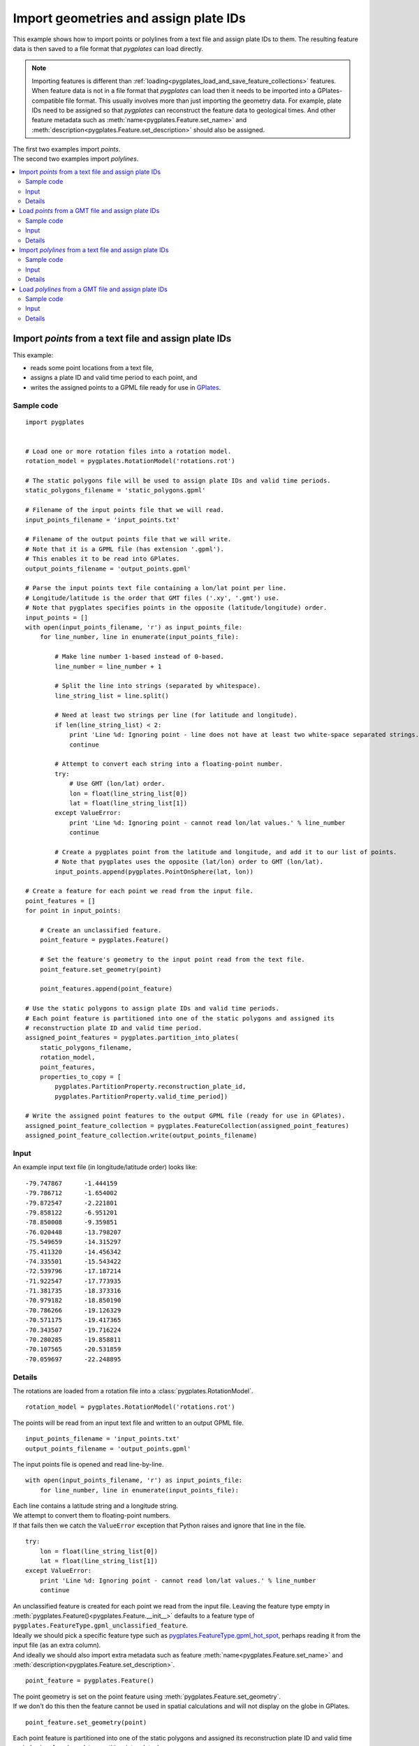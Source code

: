 .. _pygplates_import_geometries_and_assign_plate_ids:

Import geometries and assign plate IDs
^^^^^^^^^^^^^^^^^^^^^^^^^^^^^^^^^^^^^^

This example shows how to import points or polylines from a text file and assign plate IDs to them.
The resulting feature data is then saved to a file format that *pygplates* can load directly.

.. note:: Importing features is different than :ref:`loading<pygplates_load_and_save_feature_collections>` features.
   When feature data is not in a file format that *pygplates* can load then it needs to be imported into a
   GPlates-compatible file format. This usually involves more than just importing the geometry data.
   For example, plate IDs need to be assigned so that *pygplates* can reconstruct the feature data
   to geological times. And other feature metadata such as :meth:`name<pygplates.Feature.set_name>` and
   :meth:`description<pygplates.Feature.set_description>` should also be assigned.

.. seealso:: :ref:`pygplates_load_and_save_feature_collections`

| The first two examples import *points*.
| The second two examples import *polylines*.

.. contents::
   :local:
   :depth: 2

.. _pygplates_import_points_from_a_text_file_and_assign_plate_ids:

Import *points* from a text file and assign plate IDs
+++++++++++++++++++++++++++++++++++++++++++++++++++++

This example:

- reads some point locations from a text file,
- assigns a plate ID and valid time period to each point, and
- writes the assigned points to a GPML file ready for use in `GPlates <http://www.gplates.org>`_.

Sample code
"""""""""""

::

    import pygplates


    # Load one or more rotation files into a rotation model.
    rotation_model = pygplates.RotationModel('rotations.rot')

    # The static polygons file will be used to assign plate IDs and valid time periods.
    static_polygons_filename = 'static_polygons.gpml'

    # Filename of the input points file that we will read.
    input_points_filename = 'input_points.txt'

    # Filename of the output points file that we will write.
    # Note that it is a GPML file (has extension '.gpml').
    # This enables it to be read into GPlates.
    output_points_filename = 'output_points.gpml'

    # Parse the input points text file containing a lon/lat point per line.
    # Longitude/latitude is the order that GMT files ('.xy', '.gmt') use.
    # Note that pygplates specifies points in the opposite (latitude/longitude) order.
    input_points = []
    with open(input_points_filename, 'r') as input_points_file:
        for line_number, line in enumerate(input_points_file):

            # Make line number 1-based instead of 0-based.
            line_number = line_number + 1

            # Split the line into strings (separated by whitespace).
            line_string_list = line.split()

            # Need at least two strings per line (for latitude and longitude).
            if len(line_string_list) < 2:
                print 'Line %d: Ignoring point - line does not have at least two white-space separated strings.' % line_number
                continue

            # Attempt to convert each string into a floating-point number.
            try:
                # Use GMT (lon/lat) order.
                lon = float(line_string_list[0])
                lat = float(line_string_list[1])
            except ValueError:
                print 'Line %d: Ignoring point - cannot read lon/lat values.' % line_number
                continue

            # Create a pygplates point from the latitude and longitude, and add it to our list of points.
            # Note that pygplates uses the opposite (lat/lon) order to GMT (lon/lat).
            input_points.append(pygplates.PointOnSphere(lat, lon))

    # Create a feature for each point we read from the input file.
    point_features = []
    for point in input_points:

        # Create an unclassified feature.
        point_feature = pygplates.Feature()

        # Set the feature's geometry to the input point read from the text file.
        point_feature.set_geometry(point)

        point_features.append(point_feature)

    # Use the static polygons to assign plate IDs and valid time periods.
    # Each point feature is partitioned into one of the static polygons and assigned its
    # reconstruction plate ID and valid time period.
    assigned_point_features = pygplates.partition_into_plates(
        static_polygons_filename,
        rotation_model,
        point_features,
        properties_to_copy = [
            pygplates.PartitionProperty.reconstruction_plate_id,
            pygplates.PartitionProperty.valid_time_period])

    # Write the assigned point features to the output GPML file (ready for use in GPlates).
    assigned_point_feature_collection = pygplates.FeatureCollection(assigned_point_features)
    assigned_point_feature_collection.write(output_points_filename)

Input
"""""

An example input text file (in longitude/latitude order) looks like:
::

  -79.747867      -1.444159
  -79.786712      -1.654002
  -79.872547      -2.221801
  -79.858122      -6.951201
  -78.850008      -9.359851
  -76.020448      -13.798207
  -75.549659      -14.315297
  -75.411320      -14.456342
  -74.335501      -15.543422
  -72.539796      -17.187214
  -71.922547      -17.773935
  -71.381735      -18.373316
  -70.979182      -18.850190
  -70.786266      -19.126329
  -70.571175      -19.417365
  -70.343507      -19.716224
  -70.280285      -19.858811
  -70.107565      -20.531859
  -70.059697      -22.248895

Details
"""""""

The rotations are loaded from a rotation file into a :class:`pygplates.RotationModel`.
::

    rotation_model = pygplates.RotationModel('rotations.rot')

The points will be read from an input text file and written to an output GPML file.
::

    input_points_filename = 'input_points.txt'
    output_points_filename = 'output_points.gpml'

The input points file is opened and read line-by-line.
::

    with open(input_points_filename, 'r') as input_points_file:
        for line_number, line in enumerate(input_points_file):

| Each line contains a latitude string and a longitude string.
| We attempt to convert them to floating-point numbers.
| If that fails then we catch the ``ValueError`` exception that Python raises and ignore that line in the file.

::

    try:
        lon = float(line_string_list[0])
        lat = float(line_string_list[1])
    except ValueError:
        print 'Line %d: Ignoring point - cannot read lon/lat values.' % line_number
        continue

| An unclassified feature is created for each point we read from the input file.
  Leaving the feature type empty in :meth:`pygplates.Feature()<pygplates.Feature.__init__>`
  defaults to a feature type of ``pygplates.FeatureType.gpml_unclassified_feature``.
| Ideally we should pick a specific feature type such as
  `pygplates.FeatureType.gpml_hot_spot <http://www.gplates.org/docs/gpgim/#gpml:HotSpot>`_,
  perhaps reading it from the input file (as an extra column).
| And ideally we should also import extra metadata such as feature :meth:`name<pygplates.Feature.set_name>`
  and :meth:`description<pygplates.Feature.set_description>`.

::

    point_feature = pygplates.Feature()

| The point geometry is set on the point feature using :meth:`pygplates.Feature.set_geometry`.
| If we don't do this then the feature cannot be used in spatial calculations and
  will not display on the globe in GPlates.

::

    point_feature.set_geometry(point)

| Each point feature is partitioned into one of the static polygons and assigned its
  reconstruction plate ID and valid time period using :func:`pygplates.partition_into_plates`.
| The static polygons have global coverage at present day (the default reconstruction time
  for :func:`pygplates.partition_into_plates`) and should therefore partition all the input points.
| We also explicitly specify the argument *properties_to_copy* to assign both the reconstruction plate
  ID and valid time period (the default is just to assign the reconstruction plate ID).

::

    assigned_point_features = pygplates.partition_into_plates(
        static_polygons_filename,
        rotation_model,
        point_features,
        properties_to_copy = [
            pygplates.PartitionProperty.reconstruction_plate_id,
            pygplates.PartitionProperty.valid_time_period])

Finally we put the list of assigned features into a :class:`pygplates.FeatureCollection` so that
we can write them out to a file using :meth:`pygplates.FeatureCollection.write`.
::

    assigned_point_feature_collection = pygplates.FeatureCollection(assigned_point_features)
    assigned_point_feature_collection.write(output_points_filename)

.. _pygplates_import_points_from_a_gmt_file_and_assign_plate_ids:

Load *points* from a GMT file and assign plate IDs
++++++++++++++++++++++++++++++++++++++++++++++++++

This example is similiar to :ref:`pygplates_import_points_from_a_text_file_and_assign_plate_ids` except it
takes advantage of the ability of *pygplates* to load a GMT file to avoid having to manually parse a text file line-by-line.

Sample code
"""""""""""

::

    # Load a GMT file (instead of manually reading a '.txt' file line-by-line).
    point_features = pygplates.FeatureCollection('input_points.gmt')

    # Use the static polygons to assign plate IDs and valid time periods.
    # Each point feature is partitioned into one of the static polygons and assigned its
    # reconstruction plate ID and valid time period.
    assigned_point_features = pygplates.partition_into_plates(
        static_polygons_filename,
        rotation_model,
        point_features,
        properties_to_copy = [
            pygplates.PartitionProperty.reconstruction_plate_id,
            pygplates.PartitionProperty.valid_time_period])

    # Write the assigned point features to the output GPML file (ready for use in GPlates).
    assigned_point_feature_collection = pygplates.FeatureCollection(assigned_point_features)
    assigned_point_feature_collection.write(output_points_filename)

Input
"""""

An example input text file (in longitude/latitude order) looks like:
::

  -79.747867      -1.444159
  -79.786712      -1.654002
  -79.872547      -2.221801
  -79.858122      -6.951201
  -78.850008      -9.359851
  -76.020448      -13.798207
  -75.549659      -14.315297
  -75.411320      -14.456342
  -74.335501      -15.543422
  -72.539796      -17.187214
  -71.922547      -17.773935
  -71.381735      -18.373316
  -70.979182      -18.850190
  -70.786266      -19.126329
  -70.571175      -19.417365
  -70.343507      -19.716224
  -70.280285      -19.858811
  -70.107565      -20.531859
  -70.059697      -22.248895

Details
"""""""

| Since `GPlates <http://www.gplates.org>`_ can directly load GMT ``'.gmt'`` files, an alternative is to
  change the filename extension, of your text file, to ``'.gmt'``. The feature metadata will be missing
  from your text file so only the geometry data will get loaded, but this achieves the same effect
  as the above example.
| As with the previous example, there can be more than two numbers per line, but only the first two
  are used (as longitude and latitude) - note that if you were to load your ``'.gmt'`` file into GPlates
  the extra data would cause it to give a warning about flattening 2.5D to 2D.
| Note that, as with the previous example, the data should be in GMT (longitude/latitude) order.

::

    point_features = pygplates.FeatureCollection('input_points.gmt')

The rest of the sample code is similar to :ref:`pygplates_import_points_from_a_text_file_and_assign_plate_ids`.

.. seealso:: :ref:`pygplates_import_points_from_a_text_file_and_assign_plate_ids`


.. _pygplates_import_polylines_from_a_text_file_and_assign_plate_ids:

Import *polylines* from a text file and assign plate IDs
++++++++++++++++++++++++++++++++++++++++++++++++++++++++

This example is similiar to :ref:`pygplates_import_points_from_a_text_file_and_assign_plate_ids` except
it imports *polylines* instead of *points*.

Sample code
"""""""""""

::

    import pygplates


    # A function that create a polyline feature from some points and adds to a list of features.
    def add_polyline_feature_from_points(polyline_features, points, line_number):
        
        # If have no points then nothing to do.
        if not points:
            return
        
        # Need at least two points for a polyline.
        if len(points) >= 2:
            polyline = pygplates.PolylineOnSphere(points)
            
            polyline_feature = pygplates.Feature() # 'unclassified' feature
            polyline_feature.set_geometry(polyline)
            
            polyline_features.append(polyline_feature)
        
        # If only one point then emit warning.
        else:
            print 'Line %d: Ignoring polyline - polyline has only one point.' % (line_number-1)
        
        # Clear points list for next feature.
        # Clear the list in-place so that all references to the list see an empty list.
        del points[:]


    # Load one or more rotation files into a rotation model.
    rotation_model = pygplates.RotationModel('rotations.rot')

    # The static polygons file will be used to assign plate IDs and valid time periods.
    static_polygons_filename = 'static_polygons.gpml'

    # Filename of the input polylines file that we will read.
    input_polylines_filename = 'input_polylines.txt'

    # Filename of the output polylines file that we will write.
    # Note that it is a GPML file (has extension '.gpml').
    # This enables it to be read into GPlates.
    output_polylines_filename = 'output_polylines.gpml'

    # Parse the input polylines text file containing groups of lon/lat points per line.
    # Longitude/latitude is the order that GMT files ('.xy', '.gmt') use.
    # Note that pygplates specifies points in the opposite (latitude/longitude) order.
    polyline_features = []
    polyline_points = []
    with open(input_polylines_filename, 'r') as input_polylines_file:
        for line_number, line in enumerate(input_polylines_file):

            # Make line number 1-based instead of 0-based.
            line_number = line_number + 1
            
            # See if line begins with '>'.
            # This is was separates groups of points into polylines.
            if line.strip().startswith('>'):
                
                # Generate the previous polyline feature if we have two or more points.
                add_polyline_feature_from_points(polyline_features, polyline_points, line_number)
                
                # Skip to next line.
                continue
            
            # Split the line into strings (separated by whitespace).
            line_string_list = line.split()

            # Need at least two strings per line (for latitude and longitude).
            if len(line_string_list) < 2:
                print 'Line %d: Ignoring point - line does not have at least two white-space separated strings.' % line_number
                continue

            # Attempt to convert each string into a floating-point number.
            try:
                # Use GMT (lon/lat) order.
                lon = float(line_string_list[0])
                lat = float(line_string_list[1])
            except ValueError:
                print 'Line %d: Ignoring point - cannot read lon/lat values.' % line_number
                continue
            
            # Create a pygplates point from the latitude and longitude, and add it to our list of points.
            # Note that pygplates uses the opposite (lat/lon) order to GMT (lon/lat).
            polyline_points.append(pygplates.PointOnSphere(lat, lon))
        
        # If we have any points leftover then generate the last polyline feature.
        # This happens if last line does not start with '>'.
        add_polyline_feature_from_points(polyline_features, polyline_points, line_number)

    # Use the static polygons to assign plate IDs and valid time periods.
    # Each polyline feature is partitioned into one or more of the static polygons and assigned their
    # reconstruction plate IDs and valid time periods.
    assigned_polyline_features = pygplates.partition_into_plates(
        static_polygons_filename,
        rotation_model,
        polyline_features,
        properties_to_copy = [
            pygplates.PartitionProperty.reconstruction_plate_id,
            pygplates.PartitionProperty.valid_time_period])

    # Write the assigned polyline features to the output GPML file (ready for use in GPlates).
    assigned_polyline_feature_collection = pygplates.FeatureCollection(assigned_polyline_features)
    assigned_polyline_feature_collection.write(output_polylines_filename)

Input
"""""

An example input text file (in longitude/latitude order) containing three polylines looks like:
::

  >
    -79.747867      -1.444159
    -79.786712      -1.654002
    -79.872547      -2.221801
    -79.858122      -6.951201
    -78.850008      -9.359851
    -76.020448      -13.798207
  >
    -75.549659      -14.315297
    -75.411320      -14.456342
    -74.335501      -15.543422
    -72.539796      -17.187214
    -71.922547      -17.773935
    -71.381735      -18.373316
    -70.979182      -18.850190
    -70.786266      -19.126329
  >
    -70.571175      -19.417365
    -70.343507      -19.716224
    -70.280285      -19.858811
    -70.107565      -20.531859
    -70.059697      -22.248895

.. note:: The ``>`` symbol is used to group points into polylines.

Details
"""""""

The rotations are loaded from a rotation file into a :class:`pygplates.RotationModel`.
::

    rotation_model = pygplates.RotationModel('rotations.rot')

The polylines will be read from an input text file and written to an output GPML file.
::

    input_polylines_filename = 'input_polylines.txt'
    output_polylines_filename = 'output_polylines.gpml'

The input polylines file is opened and read line-by-line.
::

    with open(input_polylines_filename, 'r') as input_polylines_file:
        for line_number, line in enumerate(input_polylines_file):

| If a line begins with a ``'>'`` character then it separates those points in lines before it
  into one polyline and those points in lines after it into another polyline.
| Here the points in prior lines are used to create a new polyline feature.

::

    if line.strip().startswith('>'):
        add_polyline_feature_from_points(polyline_features, polyline_points, line_number)
        continue

| Each line contains a latitude string and a longitude string.
| We attempt to convert them to floating-point numbers.
| If that fails then we catch the ``ValueError`` exception that Python raises and ignore that line in the file.

::

    try:
        lon = float(line_string_list[0])
        lat = float(line_string_list[1])
    except ValueError:
        print 'Line %d: Ignoring point - cannot read lon/lat values.' % line_number
        continue

Keep track of the points for the current polyline so we can create the polyline once we've
reached the last point (of the current polyline).
::

    polyline_points.append(pygplates.PointOnSphere(lat, lon))

Then function ``add_polyline_feature_from_points`` creates a polyline feature from a list
of points and adds it to a list of polyline features.
::

    def add_polyline_feature_from_points(polyline_features, points, line_number):
        ...

If there are at least two points (required for a polyline) then a :class:`pygplates.PolylineOnSphere`
geometry is created from the points.
::

    if len(points) >= 2:
        polyline = pygplates.PolylineOnSphere(points)

| An unclassified feature is created for each polyline we read from the input file.
  Leaving the feature type empty in :meth:`pygplates.Feature()<pygplates.Feature.__init__>`
  defaults to a feature type of ``pygplates.FeatureType.gpml_unclassified_feature``.
| Ideally we should pick a specific feature type such as
  `pygplates.FeatureType.gpml_subduction_zone <http://www.gplates.org/docs/gpgim/#gpml:SubductionZone>`_.
| And ideally we should also import extra metadata such as feature :meth:`name<pygplates.Feature.set_name>`
  and :meth:`description<pygplates.Feature.set_description>`.

::

    polyline_feature = pygplates.Feature()

| The polyline geometry is set on the polyline feature using :meth:`pygplates.Feature.set_geometry`.
| If we don't do this then the feature cannot be used in spatial calculations and
  will not display on the globe in GPlates.

::

    polyline_feature.set_geometry(polyline)

| Each polyline feature is partitioned into one or more of the static polygons and assigned their
  reconstruction plate IDs and valid time periods using :func:`pygplates.partition_into_plates`.
| Note that the default argument for the *partition_method* parameter is *pygplates.PartitionMethod.split_into_plates*
  which results in two polylines being generated (returned) when one polyline intersects two static polygons (plates).
| The static polygons have global coverage at present day (the default reconstruction time
  for :func:`pygplates.partition_into_plates`) and should therefore partition all the input polylines.
| We also explicitly specify the argument *properties_to_copy* to assign both the reconstruction plate
  ID and valid time period (the default is just to assign the reconstruction plate ID).

::

    assigned_polyline_features = pygplates.partition_into_plates(
        static_polygons_filename,
        rotation_model,
        polyline_features,
        properties_to_copy = [
            pygplates.PartitionProperty.reconstruction_plate_id,
            pygplates.PartitionProperty.valid_time_period])

Finally we put the list of assigned features into a :class:`pygplates.FeatureCollection` so that
we can write them out to a file using :meth:`pygplates.FeatureCollection.write`.
::

    assigned_polyline_feature_collection = pygplates.FeatureCollection(assigned_polyline_features)
    assigned_polyline_feature_collection.write(output_polylines_filename)

.. _pygplates_import_polylines_from_a_gmt_file_and_assign_plate_ids:

Load *polylines* from a GMT file and assign plate IDs
+++++++++++++++++++++++++++++++++++++++++++++++++++++

This example is similiar to :ref:`pygplates_import_polylines_from_a_text_file_and_assign_plate_ids` except it
takes advantage of the ability of *pygplates* to load a GMT file to avoid having to manually parse a text file line-by-line.

Sample code
"""""""""""

::

    # Load a GMT file (instead of manually reading a '.txt' file line-by-line).
    polyline_features = pygplates.FeatureCollection('input_polylines.gmt')

    # Use the static polygons to assign plate IDs and valid time periods.
    # Each polyline feature is partitioned into one or more of the static polygons and assigned their
    # reconstruction plate IDs and valid time periods.
    assigned_polyline_features = pygplates.partition_into_plates(
        static_polygons_filename,
        rotation_model,
        polyline_features,
        properties_to_copy = [
            pygplates.PartitionProperty.reconstruction_plate_id,
            pygplates.PartitionProperty.valid_time_period])

    # Write the assigned polyline features to the output GPML file (ready for use in GPlates).
    assigned_polyline_feature_collection = pygplates.FeatureCollection(assigned_polyline_features)
    assigned_polyline_feature_collection.write(output_polylines_filename)

Input
"""""

An example input text file (in longitude/latitude order) containing three polylines looks like:
::

  >
    -79.747867      -1.444159
    -79.786712      -1.654002
    -79.872547      -2.221801
    -79.858122      -6.951201
    -78.850008      -9.359851
    -76.020448      -13.798207
  >
    -75.549659      -14.315297
    -75.411320      -14.456342
    -74.335501      -15.543422
    -72.539796      -17.187214
    -71.922547      -17.773935
    -71.381735      -18.373316
    -70.979182      -18.850190
    -70.786266      -19.126329
  >
    -70.571175      -19.417365
    -70.343507      -19.716224
    -70.280285      -19.858811
    -70.107565      -20.531859
    -70.059697      -22.248895

.. note:: The ``>`` symbol is used by GMT to group points into polylines.

Details
"""""""

| Since `GPlates <http://www.gplates.org>`_ can directly load GMT ``'.gmt'`` files, an alternative is to
  change the filename extension, of your text file, to ``'.gmt'``. The feature metadata will be missing
  from your text file so only the geometry data will get loaded, but this achieves the same effect
  as the above example.
| As with the previous example, there can be more than two numbers per line, but only the first two
  are used (as longitude and latitude) - note that if you were to load your ``'.gmt'`` file into GPlates
  the extra data would cause it to give a warning about flattening 2.5D to 2D.
| Note that, as with the previous example, the data should be in GMT (longitude/latitude) order.

::

    polyline_features = pygplates.FeatureCollection('input_polylines.gmt')

The rest of the sample code is similar to :ref:`pygplates_import_polylines_from_a_text_file_and_assign_plate_ids`.

.. seealso:: :ref:`pygplates_import_polylines_from_a_text_file_and_assign_plate_ids`
